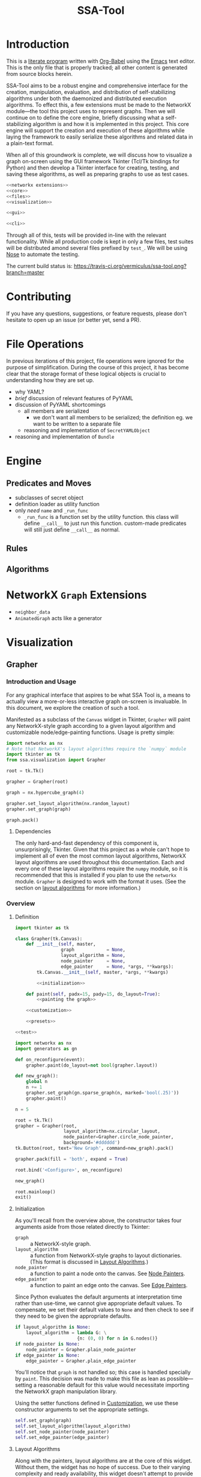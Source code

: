 # -*- mode: org; encoding: utf-8 -*-
#+TITLE: SSA-Tool

#+PROPERTY: noweb tangle

* Introduction
This is a [[http://www-cs-faculty.stanford.edu/~uno/lp.html][literate program]] written with [[http://orgmode.org/worg/org-contrib/babel][Org-Babel]] using the [[http://www.gnu.org/s/emacs][Emacs]] text
editor.  This is the only file that is properly tracked; all other
content is generated from source blocks herein.

SSA-Tool aims to be a robust engine and comprehensive interface for
the creation, manipulation, evaluation, and distribution of
self-stabilizing algorithms under both the daemonized and distributed
execution algorithms.  To effect this, a few extensions must be made
to the NetworkX module---the tool this project uses to represent
graphs.  Then we will continue on to define the core engine, briefly
discussing what a self-stabilizing algorithm is and how it is
implemented in this project.  This core engine will support the
creation and execution of these algorithms while laying the framework
to easily serialize these algorithms and related data in a plain-text
format.

When all of this groundwork is complete, we will discuss how to
visualize a graph on-screen using the GUI framework Tkinter (Tcl/Tk
bindings for Python) and then develop a Tkinter interface for
creating, testing, and saving these algorithms, as well as preparing
graphs to use as test cases.
#+BEGIN_SRC python :tangle "ssa.py"
  <<networkx extensions>>
  <<core>>
  <<files>>
  <<visualization>>
#+END_SRC
#+BEGIN_SRC python :tangle "gui.py" :shebang "#!/usr/bin/env python3"
  <<gui>>
#+END_SRC
#+BEGIN_SRC python :tangle "ssa-tool.py" :shebang "#!/usr/bin/env python3"
  <<cli>>
#+END_SRC
Through all of this, tests will be provided in-line with the relevant
functionality.  While all production code is kept in only a few files,
test suites will be distributed amond several files prefixed by
=test_=.  We will be using [[https://nose.readthedocs.org/en/latest/][Nose]] to automate the testing.

The current build status is:
[[https://travis-ci.org/vermiculus/ssa-tool][https://travis-ci.org/vermiculus/ssa-tool.png?branch=master]]

* Contributing
If you have any questions, suggestions, or feature requests, please
don't hesitate to open up an issue (or better yet, send a PR).

* File Operations
In previous iterations of this project, file operations were ignored
for the purpose of simplification.  During the course of this project,
it has become clear that the storage format of these logical objects
is crucial to understanding how they are set up.
- why YAML?
- /brief/ discussion of relevant features of PyYAML
- discussion of PyYAML shortcomings
  - all members are serialized
    - we don't want all members to be serialized; the definition
      eg. we want to be written to a separate file
  - reasoning and implementation of =SecretYAMLObject=
- reasoning and implementation of =Bundle=
* Engine
** Predicates and Moves
- subclasses of secret object
- definition loader as utility function
- only /need/ =name= and =_run_func=
  - =_run_func= is a function set by the utility function.  this class
    will define =__call__= to just run this function.  custom-made
    predicates will still just define =__call__= as normal.
** Rules
** Algorithms
* NetworkX =Graph= Extensions
- =neighbor_data=
- =AnimatedGraph= acts like a generator
* Visualization
** Grapher
*** Introduction and Usage
:PROPERTIES:
:ID:       B29429F4-F571-44D9-88EF-292A64E11412
:END:
For any graphical interface that aspires to be what SSA Tool is, a
means to actually view a more-or-less interactive graph on-screen is
invaluable.  In this document, we explore the creation of such a tool.

Manifested as a subclass of the =Canvas= widget in Tkinter, =Grapher=
will paint any NetworkX-style graph according to a given layout
algorithm and customizable node/edge-painting functions.  Usage is
pretty simple:
#+BEGIN_SRC python
  import networkx as nx
  # Note that NetworkX's layout algorithms require the `numpy` module
  import tkinter as tk
  from ssa.visualization import Grapher

  root = tk.Tk()

  grapher = Grapher(root)

  graph = nx.hypercube_graph(4)

  grapher.set_layout_algorithm(nx.random_layout)
  grapher.set_graph(graph)

  graph.pack()
#+END_SRC
**** Dependencies
The only hard-and-fast dependency of this component is,
unsurprisingly, Tkinter.  Given that this project as a whole can't
hope to implement all of even the most common layout algorithms,
NetworkX layout algorithms are used throughout this documentation.
Each and every one of these layout algorithms require the =numpy=
module, so it is recommended that this is installed if you plan to use
the =networkx= module.  =Grapher= is designed to work with the format
it uses.  (See the section on [[id:7DC6B787-4AE5-45FF-9D78-8ABE8FD3E38F][layout algorithms]] for more information.)
*** Overview
**** Definition
:PROPERTIES:
:ID:       E988954C-7EDC-4840-B0E3-865420731B22
:END:
#+BEGIN_SRC python :tangle "visualization.py"
  import tkinter as tk

  class Grapher(tk.Canvas):
      def __init__(self, master,
                   graph            = None,
                   layout_algorithm = None,
                   node_painter     = None,
                   edge_painter     = None, *args, **kwargs):
          tk.Canvas.__init__(self, master, *args, **kwargs)

          <<initialization>>

      def paint(self, padx=15, pady=15, do_layout=True):
          <<painting the graph>>

      <<customization>>

      <<presets>>

  <<test>>
#+END_SRC

#+BEGIN_SRC python :noweb-ref "test"
  import networkx as nx
  import generators as gn

  def on_reconfigure(event):
      grapher.paint(do_layout=not bool(grapher.layout))

  def new_graph():
      global n
      n += 1
      grapher.set_graph(gn.sparse_graph(n, marked='bool(.25)'))
      grapher.paint()

  n = 5

  root = tk.Tk()
  grapher = Grapher(root,
                    layout_algorithm=nx.circular_layout,
                    node_painter=Grapher.circle_node_painter,
                    background='#dddddd')
  tk.Button(root, text='New Graph', command=new_graph).pack()

  grapher.pack(fill = 'both', expand = True)

  root.bind('<Configure>', on_reconfigure)

  new_graph()

  root.mainloop()
  exit()
#+END_SRC

**** Initialization
:PROPERTIES:
:noweb-ref: initialization
:ID:       2B46B8B6-C886-4411-B1AA-52D9890240DA
:END:
As you'll recall from the overview above, the constructor takes four
arguments aside from those related directly to Tkinter:
- =graph= :: a NetworkX-style graph.
- =layout_algorithm= :: a function from NetworkX-style graphs to
     layout dictionaries.  (This format is discussed in [[id:7DC6B787-4AE5-45FF-9D78-8ABE8FD3E38F][Layout
     Algorithms]].)
- =node_painter= :: a function to paint a node onto the canvas.  See
                    [[id:839E1EA2-74A4-4EB1-A79A-54FA6E7A1A51][Node Painters]].
- =edge_painter= :: a function to paint an edge onto the canvas.  See
                    [[id:25FE8932-BFB7-4F36-AEF3-DA58C6634FBE][Edge Painters]].

Since Python evaluates the default arguments at interpretation time
rather than use-time, we cannot give appropriate default values.  To
compensate, we set their default values to =None= and then check to
see if they need to be given the appropriate defaults.
#+BEGIN_SRC python
  if layout_algorithm is None:
      layout_algorithm = lambda G: \
                         {n: (0, 0) for n in G.nodes()}
  if node_painter is None:
      node_painter = Grapher.plain_node_painter
  if edge_painter is None:
      edge_painter = Grapher.plain_edge_painter
#+END_SRC
You'll notice that =graph= is not handled so; this case is handled
specially by =paint=.  This decision was made to make this file as
lean as possible---setting a reasonable default for this value would
necessitate importing the NetworkX graph manipulation library.

Using the setter functions defined in [[id:E4FB92BE-FD81-4716-8B23-EA63352114F3][Customization]], we use these
constructor arguments to set the appropriate settings.
#+BEGIN_SRC python
  self.set_graph(graph)
  self.set_layout_algorithm(layout_algorithm)
  self.set_node_painter(node_painter)
  self.set_edge_painter(edge_painter)
#+END_SRC

**** Layout Algorithms
:PROPERTIES:
:ID:       7DC6B787-4AE5-45FF-9D78-8ABE8FD3E38F
:noweb-ref: nil
:END:
Along with the painters, layout algorithms are at the core of this
widget.  Without them, the widget has no hope of success.  Due to
their varying complexity and ready availability, this widget doesn't
attempt to provide such algorithms as part of the structure.  Thus,
there is no useful default.  (There is a default to ensure
non-crashing behavior with a minimalistic use, but it simply maps all
nodes to =(0, 0)=.)

So how does this tool expect these layout algorithms to act?  NetworkX
provides [[http://networkx.lanl.gov/reference/drawing.html#module-networkx.drawing.layout][several layout algorithms]] already (which unfortunately
require =numpy= as a dependency), so this widget is designed to use
the output of these algorithms.  These layout algorithms return a very
simple and sensible structure.
#+BEGIN_SRC python
  {
    node: (x, y),
    ...
  }
#+END_SRC
As a dictionary of x--y coordinates indexed by node, you can actually
use any Python structure that mimics such access.
#+BEGIN_SRC python
  coordinates = layout[node]
  x = coordinates[0]
  y = coordinates[1]
#+END_SRC

Actually providing these layout algorithms is left up to the user of
this widget.  Since it has nothing directly to do with really
/painting/ the graph, it has no particular business in this class.

**** Node and Edge Painters
:PROPERTIES:
:ID:       839E1EA2-74A4-4EB1-A79A-54FA6E7A1A51
:noweb-ref: nil
:END:
One of the great strengths of this widget is its ability to be
customized.  Graphs are capable of holding a lot of data---anything
can have properties associated with it that this widget has little
hope of anticipating.  This was recognized from the start---the
customization of these painters is fully supported.

However, there are a couple things that are worth noting about these
painters---not the least of which is the signature each painter should
have:
#+BEGIN_SRC python
  def my_node_painter(canvas, layout, graph, node):
      # paint the node onto the canvas
  def my_edge_painter(canvas, layout, graph, source, sink):
      # paint the edge onto the canvas
#+END_SRC
A lot of responsibility is given to these functions, and perhaps this
responsibility should be mitigated.  (See the [[id:DED5600A-3B04-4C03-BA79-76ECBB3001BB]['todo' item]] below.)

See the [[id:8F3C5154-5DD4-495C-BA63-475CF2047455][basic painters]] below to see full, minimal examples of this.  If
you're unfamiliar with NetworkX's ability to store node data, you
should check out [[id:59724273-7AA1-42B6-9880-B0DEB3261C07][the example of that below]] as well.

***** TODO Simplify Painting
:PROPERTIES:
:ID:       DED5600A-3B04-4C03-BA79-76ECBB3001BB
:END:
Right now, customized painting leaves a lot of responsibility to the
widget user.  It could potentially be simplified by returning a
dictionary of attributes to use instead and then using this to
interface directly with the canvas.

In any case, a separate function should provide this interface in
order to preserve the raw power of the existing behavior.

*** Painting the Graph
:PROPERTIES:
:noweb-ref: painting the graph
:END:
**** Preliminary Checks
:PROPERTIES:
:ID:       0E9E8D58-0736-403D-A22D-58C5FA0BE1F1
:END:
Before we proceed, we need to see if we have everything we need to
paint the graph.  There are two basic components that we need to
actually paint the graph.  If we have no =graph= to paint, well,
hopefully the problem here is obvious.  If we must lay out the graph
and have no =layout_algorithm=, then we have no way of determining the
positions of a given node within a graph.  The same applies if we must
/not/ lay out the graph and have no existing positions to use.  We do
some very simple (and incomprehensive) preliminary checks to avoid
running into problems down the line.
#+BEGIN_SRC python
  if self.graph is None:
      raise Exception('No graph specified.')
  if do_layout and self.layout_algorithm is None:
      raise Exception('No layout algorithm specified.')
  if not do_layout and self.layout is None:
      raise Exception('Re-layout prohibited and no existing layout in place.')
#+END_SRC

Additionally, =layout_algorithm= must be a function (or at least,
Pythonically speaking, /act/ like one).  We further check to see if
the member is callable as a function.
#+BEGIN_SRC python
  if not callable(self.layout_algorithm):
      raise Exception('Layout algorithm must be callable.')
#+END_SRC

**** Preparing to Paint
:PROPERTIES:
:ID:       DFADA623-F79E-40F5-9A2D-C8953019D8DB
:END:
To paint a clear picture, we first must remove all of the objects that
we've (potentially) already painted.  We can delete all of these like
as below.
#+BEGIN_SRC python
  self.delete(tk.ALL)
#+END_SRC

To get the node layout, there are actually a few steps we have to
take.  Before we do anything, we need to determine the current
dimensions of the widget.
#+BEGIN_SRC python
  wd = self.winfo_width()
  dp = self.winfo_height()
#+END_SRC
(Note that =wd= and =dp= are abbreviation for width and depth.)

If we were asked to recalculate the layout (the default), then we
reset =layout= to the results of a fresh run of the
=layout_algorithm= on =graph=.  Using =wd= and =dp= calculated above,
we then normalize =layout= to account for the current dimensions of
the width, using =padx= and =pady= appropriately.
#+BEGIN_SRC python
  if do_layout:
      self.layout = self.layout_algorithm(self.graph)

  normalized_layout = {node: (self.layout[node][0] * (wd - 2*padx) + padx,
                              self.layout[node][1] * (dp - 2*pady) + pady)
                       for node in self.layout}
#+END_SRC
Do recall that =layout= is kept as a dictionary from nodes to
coordinate pairs =(x, y)= where both /x/ and /y/ are kept in the range
[0, 1].  These values indicate their relative positions on the canvas;
=0= indicates the far left (or top) where =1= indicates the far right
(or bottom).  These values are scaled to the current width and depth
of the widget while with the padding specified by =padx= and =pady=.

***** TODO Zooming
It would be nice to have the ability to zoom.  Subclass, subclass,
subclass!
**** Painting
:PROPERTIES:
:ID:       3CFCD2FB-8B82-4F0E-95E6-83B687ABB24E
:END:
#+BEGIN_SRC python
  for edge in self.graph.edges():
      self.paint_edge(normalized_layout, self.graph, *edge)
  for node in self.graph.nodes():
      self.paint_node(normalized_layout, self.graph, node)
#+END_SRC
*** Customization
:PROPERTIES:
:noweb-ref: customization
:ID:       E4FB92BE-FD81-4716-8B23-EA63352114F3
:END:
**** Graph
:PROPERTIES:
:ID:       FCAD87CF-8016-4644-8EA6-D09FDE35F1A7
:END:
#+BEGIN_SRC python
  def set_graph(self, graph):
      """Ensures `graph` is in the appropriate format and stores it"""
      self.graph = graph
#+END_SRC

**** Layout Algorithm
:PROPERTIES:
:ID:       DF682122-82C5-4DFD-8E7B-EEAD63B72FB2
:END:
#+BEGIN_SRC python
  def set_layout_algorithm(self, layout_algorithm):
      assert callable(layout_algorithm)
      self.layout_algorithm = layout_algorithm
#+END_SRC

**** Node Painting
:PROPERTIES:
:ID:       C148017D-374D-4788-9E7B-812D85B5636F
:END:
#+BEGIN_SRC python
  def set_node_painter(self, node_painter):
      self.paint_node = lambda layout, graph, node: \
                        node_painter(self, layout, graph, node)
#+END_SRC
When creating functions that are generally useful (say, [[id:0B00DABF-26A1-49CC-A37C-5E011BAE4BB4][a circle with
variable radius]]), you have to create them as functions that take these
variable values (e.g. =radius=) and returns a function that uses these
values.

**** Edge Painting
:PROPERTIES:
:ID:       B4859C46-99B6-47A4-ABC2-E0A6CDA78A0F
:END:
#+BEGIN_SRC python
  def set_edge_painter(self, edge_painter):
      self.paint_edge = lambda layout, graph, source, sink: \
                        edge_painter(self, layout, graph, source, sink)
#+END_SRC
*** Presets
:PROPERTIES:
:noweb-ref: presets
:END:
**** Plain
:PROPERTIES:
:ID:       8F3C5154-5DD4-495C-BA63-475CF2047455
:END:
You can refer to the following as minimal examples for how to define
these functions.  As simple as they are, they are of limited practical
use.

The following function simply draws the string representation of the
node at the position specified by =layout=.
#+BEGIN_SRC python
  @staticmethod
  def plain_node_painter(canvas, layout, graph, node):
      canvas.create_text((layout[node][0], layout[node][1]), text=str(node))
#+END_SRC

The following function draws an edge from =source= to =sink=.
#+BEGIN_SRC python
  @staticmethod
  def plain_edge_painter(canvas, layout, graph, source, sink):
      canvas.create_line(layout[source][0],    layout[source][1],
                         layout[sink]  [0],    layout[sink]  [1],
                         width=1.0)
#+END_SRC

**** Circle
:PROPERTIES:
:ID:       0B00DABF-26A1-49CC-A37C-5E011BAE4BB4
:END:
The following node painter will draw a node as a white circle with
black text.  This text is simply the string representation of the
given =node=.
#+BEGIN_SRC python
  @staticmethod
  def circle_node_painter(canvas, layout, graph, node):
      r = 10
      x = layout[node][0]
      y = layout[node][1]
      canvas.create_oval((x-r, y-r, x+r, y+r), fill='white', tags='node')
      canvas.create_text((x, y), text=str(node), tags='node')
#+END_SRC

**** TODO Rectangle
This option is yet to be implemented.

*** Full Example
:PROPERTIES:
:ID:       59724273-7AA1-42B6-9880-B0DEB3261C07
:END:
#+BEGIN_SRC python :tangle "example.py" :noweb-ref nil
  import networkx   as nx
  import generators as gen

  from ssa.visualization import Grapher

  def new_graph():
      gen.reset_basic_node_counter()
      grapher.set_graph(gen.sparse_graph(10, marked='bool(.5)'))
      grapher.paint()

  def marked_node_painter(canvas, layout, graph, node):
          r = 10
          x = layout[node][0]
          y = layout[node][1]
          canvas.create_oval((x-r, y-r, x+r, y+r),
                             fill='black' if graph.node[node]['marked'] else 'white',
                             tags='node')
          canvas.create_text((x, y), text=str(node),
                             fill='white' if graph.node[node]['marked'] else 'black',
                             tags='node')

  root = tk.Tk()

  root.title('Graph Painter 4000')

  grapher = Grapher(root, width=400, height=300, background='gray')
  grapher.pack()
  grapher.set_layout_algorithm(nx.circular_layout)
  grapher.set_node_painter(marked_node_painter)

  new_graph()

  tk.Button(root, text='New Graph', command=new_graph).pack()
#+END_SRC
*** TODO Draggable nodes
Since the canvas is just a collection of items, we can add event
handlers for all nodes via the use of tags.  As good as layout
algorithms are, everybody likes their own setup.

In order to keep class as simple as possible, perhaps this should be
implemented in a separate subclass.  Given that Python supports
multiple inheritance (to a point; there are of course
obvious language-agnostic concerns), we could then just combine this
with the animated subclass.
*** TODO Postscript Export
We can leverage =tk.Canvas.postscript= to support Postscript export.
This would perhaps be very valuable to TeX export.
** Animation
We now have a means of drawing a graph on-screen in an easy-to-use
Tkinter widget.  We can paint the graph, change the graph, and repaint
it effortlessly.  While it is straightforward to do this, it can get
repetitive.  In their essence, self-stabilizing algorithms operate on
graphs and change them /continuously/; to see this change, this
paint--repaint sequence must be executed over and over again while
going at a slow enough pace to actually /see/ the change.  Clearly,
there is enough functionality here to encapsulate it in a separate
=GraphAnimator= class as a subclass of =Grapher=.

The primary thought behind this implementation stems from the natural
sequence of steps that a self-stabilizing algorithm---or, in fairness,
/any/ animation---produces.  =GraphAnimator= uses the paradigm of
stop-motion animation by storing a queue of graphs (or as we shall
see, a much more compact queue of changes deltas) and painting them
one after another at specified intervals.

*** Definition
:PROPERTIES:
:ID:       02B822BC-5430-443F-8C02-08C8154CCD18
:END:
We subclass =Grapher= and a single instance variable:
- =interval= :: the time, in seconds, between steps of the animation
To separate the functionality into the logical concept of an 'animated
graph' and a 'graph animator', we will be creating two classes
- =AnimatedGraph= :: a new class that operates on a NetworkX graph and
     provides logic to generate successive graphs through a series of
     deltas.
- =GraphAnimator= :: a subclass of =Grapher= to display objects of
     type =AnimatedGraph=
We then define logic for queueing these steps and then finally logic
for performing the actual animation.
#+BEGIN_SRC python :tangle "visualization.py"
  import threading
  import collections

  class GraphAnimator(Grapher):
      def __init__(self, master, interval=1, *args, **kwargs):
          Grapher.__init__(self, master, *args, **kwargs)
          self.interval = interval

      <<queueing graphs>>
      <<animating>>
#+END_SRC

*** Queueing Data for Animation
:PROPERTIES:
:noweb-ref: queueing graphs
:END:
#+BEGIN_SRC python
  def load(self, queue):
      self.queue.extend(queue)
#+END_SRC
  
#+BEGIN_SRC python
  def isdelta(self, change):
      return isinstance(change, dict) and 'new node' in change
#+END_SRC
  
#+BEGIN_SRC python
  def _queue_next_graph(self):
      change = self.queue.popleft()
      if self.isdelta(change):
          <<modify graph>>
      else:
          self.set_graph(change)
#+END_SRC

#+BEGIN_SRC python :noweb-ref "modify graph"
  node = change['new node'][0]
  data = change['new node'][1]
  for key, value in data.keys(), data.values():
      self.graph[node][key] = value
#+END_SRC

*** Drawing the Animation
:PROPERTIES:
:noweb-ref: animating
:END:
Just as you test the quality of the brakes before the power of an
engine, we define a flag and setter for stopping the animation.
#+BEGIN_SRC python
  def stop(self):
      self.should_stop = True
#+END_SRC
  
By using the =Timer= class from the =threading= module, we daisy-chain
the painting of next graphs.  Since =_queue_next_graph= is a
relatively expensive step, we queue the next step to start before we
calculate the next graph.
#+BEGIN_SRC python
  def start(self):
      if not self.should_stop:
          self.paint(self.next_graph, do_layout=False)
          threading.Timer(self.interval, self.start, [self]).start()
          self._queue_next_graph()
#+END_SRC
Queueing the next frame before calculating it /does/ introduce a race
condition!  It is possible that the animator could skip a frame---or
worse, show a partially updated graph---if
- the interpreter is extraordinarily slow,
- there are many properties to each node in the graph, or
- the update interval is extremely short.
This arises because =next_graph= is altered in-place in
=_queue_next_graph= /during/ the countdown for the next frame.  If
this countdown finishes before =next_graph= is ready it will /still be
painted/, it just may be incorrect.

It would seem that this risk is inherent in multi-threading this
solution and the risk could be avoided by single-threading.  However,
this has other consequences that are unacceptable.  The naïve
single-threaded approach would look similar to the following:
#+BEGIN_SRC python :tangle nil :noweb-ref nil
  while not self.should_stop:
      self.paint(do_layout=False)
      self._queue_next_graph()
#+END_SRC
In this approach, there is no chance for =should_stop= to change and
the animation would continue /ad infinitum/ with no hope of a graceful
exit.
